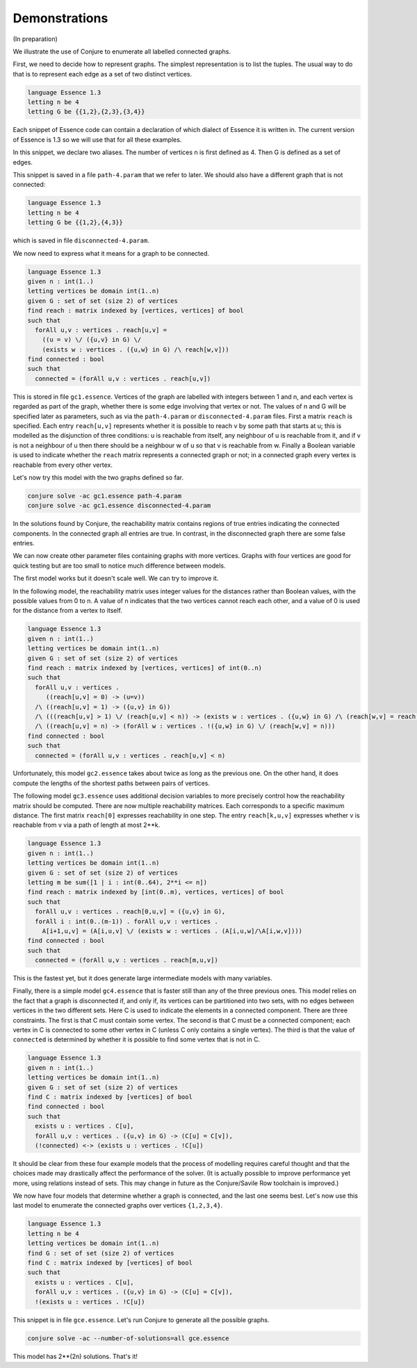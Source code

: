 
.. _demonstrations:

Demonstrations
==============

(In preparation)

We illustrate the use of Conjure to enumerate all labelled connected graphs.

First, we need to decide how to represent graphs.
The simplest representation is to list the tuples.
The usual way to do that is to represent each edge as a set of two distinct vertices.

.. code-block:: essence

   language Essence 1.3
   letting n be 4
   letting G be {{1,2},{2,3},{3,4}}

Each snippet of Essence code can contain a declaration of which dialect of Essence it is written in.
The current version of Essence is 1.3 so we will use that for all these examples.

In this snippet, we declare two aliases.
The number of vertices n is first defined as 4.
Then G is defined as a set of edges.

This snippet is saved in a file ``path-4.param`` that we refer to later.
We should also have a different graph that is not connected:

.. code-block:: essence

   language Essence 1.3
   letting n be 4
   letting G be {{1,2},{4,3}}

which is saved in file ``disconnected-4.param``.

We now need to express what it means for a graph to be connected.

.. code-block:: essence

   language Essence 1.3
   given n : int(1..)
   letting vertices be domain int(1..n)
   given G : set of set (size 2) of vertices
   find reach : matrix indexed by [vertices, vertices] of bool
   such that
     forAll u,v : vertices . reach[u,v] =
       ((u = v) \/ ({u,v} in G) \/
       (exists w : vertices . ({u,w} in G) /\ reach[w,v]))
   find connected : bool
   such that
     connected = (forAll u,v : vertices . reach[u,v])

This is stored in file ``gc1.essence``.
Vertices of the graph are labelled with integers between 1 and n, and each vertex is regarded as part of the graph, whether there is some edge involving that vertex or not.
The values of n and G will be specified later as parameters, such as via the ``path-4.param`` or ``disconnected-4.param`` files.
First a matrix ``reach`` is specified.
Each entry ``reach[u,v]`` represents whether it is possible to reach v by some path that starts at u; this is modelled as the disjunction of three conditions: u is reachable from itself, any neighbour of u is reachable from it, and if v is not a neighbour of u then there should be a neighbour w of u so that v is reachable from w.
Finally a Boolean variable is used to indicate whether the ``reach`` matrix represents a connected graph or not; in a connected graph every vertex is reachable from every other vertex.

Let's now try this model with the two graphs defined so far.

.. code-block:: bash

    conjure solve -ac gc1.essence path-4.param
    conjure solve -ac gc1.essence disconnected-4.param

In the solutions found by Conjure, the reachability matrix contains regions of true entries indicating the connected components.
In the connected graph all entries are true.
In contrast, in the disconnected graph there are some false entries.

We can now create other parameter files containing graphs with more vertices.
Graphs with four vertices are good for quick testing but are too small to notice much difference between models.

The first model works but it doesn't scale well.
We can try to improve it.

In the following model, the reachability matrix uses integer values for the distances rather than Boolean values, with the possible values from 0 to n.
A value of n indicates that the two vertices cannot reach each other, and a value of 0 is used for the distance from a vertex to itself.

.. code-block:: essence

   language Essence 1.3
   given n : int(1..)
   letting vertices be domain int(1..n)
   given G : set of set (size 2) of vertices
   find reach : matrix indexed by [vertices, vertices] of int(0..n)
   such that
     forAll u,v : vertices .
        ((reach[u,v] = 0) -> (u=v))
     /\ ((reach[u,v] = 1) -> ({u,v} in G))
     /\ (((reach[u,v] > 1) \/ (reach[u,v] < n)) -> (exists w : vertices . ({u,w} in G) /\ (reach[w,v] = reach[u,v] - 1)))
     /\ ((reach[u,v] = n) -> (forAll w : vertices . !({u,w} in G) \/ (reach[w,v] = n)))
   find connected : bool
   such that
     connected = (forAll u,v : vertices . reach[u,v] < n)

Unfortunately, this model ``gc2.essence`` takes about twice as long as the previous one.
On the other hand, it does compute the lengths of the shortest paths between pairs of vertices.

The following model ``gc3.essence`` uses additional decision variables to more precisely control how the reachability matrix should be computed.
There are now multiple reachability matrices.
Each corresponds to a specific maximum distance.
The first matrix ``reach[0]`` expresses reachability in one step.
The entry ``reach[k,u,v]`` expresses whether v is reachable from v via a path of length at most 2**k.

.. code-block:: essence

   language Essence 1.3
   given n : int(1..)
   letting vertices be domain int(1..n)
   given G : set of set (size 2) of vertices
   letting m be sum([1 | i : int(0..64), 2**i <= n])
   find reach : matrix indexed by [int(0..m), vertices, vertices] of bool
   such that
     forAll u,v : vertices . reach[0,u,v] = ({u,v} in G),
     forAll i : int(0..(m-1)) . forAll u,v : vertices .
       A[i+1,u,v] = (A[i,u,v] \/ (exists w : vertices . (A[i,u,w]/\A[i,w,v])))
   find connected : bool
   such that
     connected = (forAll u,v : vertices . reach[m,u,v])

This is the fastest yet, but it does generate large intermediate models with many variables.

Finally, there is a simple model ``gc4.essence`` that is faster still than any of the three previous ones.
This model relies on the fact that a graph is disconnected if, and only if, its vertices can be partitioned into two sets, with no edges between vertices in the two different sets.
Here C is used to indicate the elements in a connected component.
There are three constraints.
The first is that C must contain some vertex.
The second is that C must be a connected component; each vertex in C is connected to some other vertex in C (unless C only contains a single vertex).
The third is that the value of ``connected`` is determined by whether it is possible to find some vertex that is not in C.

.. code-block:: essence

   language Essence 1.3
   given n : int(1..)
   letting vertices be domain int(1..n)
   given G : set of set (size 2) of vertices
   find C : matrix indexed by [vertices] of bool
   find connected : bool
   such that
     exists u : vertices . C[u],
     forAll u,v : vertices . ({u,v} in G) -> (C[u] = C[v]),
     (!connected) <-> (exists u : vertices . !C[u])

It should be clear from these four example models that the process of modelling requires careful thought and that the choices made may drastically affect the performance of the solver.
(It is actually possible to improve performance yet more, using relations instead of sets.
This may change in future as the Conjure/Savile Row toolchain is improved.)

We now have four models that determine whether a graph is connected, and the last one seems best.
Let's now use this last model to enumerate the connected graphs over vertices ``{1,2,3,4}``.

.. code-block:: essence

   language Essence 1.3
   letting n be 4
   letting vertices be domain int(1..n)
   find G : set of set (size 2) of vertices
   find C : matrix indexed by [vertices] of bool
   such that
     exists u : vertices . C[u],
     forAll u,v : vertices . ({u,v} in G) -> (C[u] = C[v]),
     !(exists u : vertices . !C[u])

This snippet is in file ``gce.essence``.
Let's run Conjure to generate all the possible graphs.

.. code-block:: bash

    conjure solve -ac --number-of-solutions=all gce.essence

This model has 2**(2n) solutions.
That's it!

